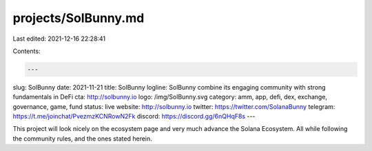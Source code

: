 projects/SolBunny.md
====================

Last edited: 2021-12-16 22:28:41

Contents:

.. code-block:: md

    ---
slug: SolBunny
date: 2021-11-21
title: SolBunny
logline: SolBunny combine its engaging community with strong fundamentals in DeFi
cta: http://solbunny.io
logo: /img/SolBunny.svg
category: amm, app, defi, dex, exchange, governance, game, fund
status: live
website: http://solbunny.io
twitter: https://twitter.com/SolanaBunny
telegram: https://t.me/joinchat/PvezmzKCNRowN2Fk
discord: https://discord.gg/6nQHqF8s
---

This project will look nicely on the ecosystem page and very much advance
the Solana Ecosystem. All while following the community rules, and the ones
stated herein.


